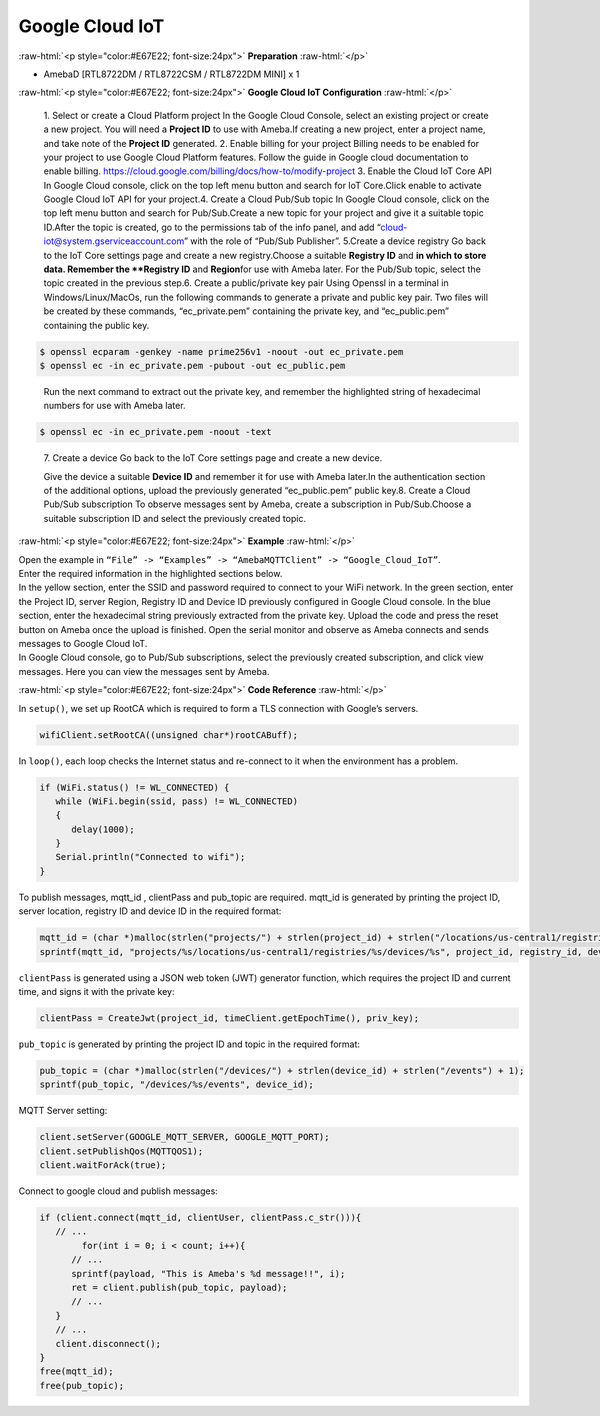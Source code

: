 ##########################################################################
Google Cloud IoT
##########################################################################

.. role:: raw-html(raw)
   :format: html

:raw-html:`<p style="color:#E67E22; font-size:24px">`
**Preparation**
:raw-html:`</p>`

-  AmebaD [RTL8722DM / RTL8722CSM / RTL8722DM MINI] x 1

:raw-html:`<p style="color:#E67E22; font-size:24px">`
**Google Cloud IoT Configuration**
:raw-html:`</p>`

   1. Select or create a Cloud Platform project In the Google Cloud
   Console, select an existing project or create a new project. You will
   need a **Project ID** to use with Ameba.\ |1|\ If creating a new
   project, enter a project name, and take note of the **Project ID** generated.
   \ |image1|\ 
   2. Enable billing for your project Billing
   needs to be enabled for your project to use Google Cloud Platform
   features. Follow the guide in Google cloud documentation to enable
   billing. https://cloud.google.com/billing/docs/how-to/modify-project 
   3. Enable the Cloud IoT Core API In Google Cloud console, click on the top
   left menu button and search for IoT Core.\ |image2|\ Click enable to
   activate Google Cloud IoT API for your project.\ |image3|\ 
   4. Create a Cloud Pub\/Sub topic In Google Cloud console, click on the top left menu
   button and search for Pub\/Sub.\ |image4|\ Create a new topic for your
   project and give it a suitable topic ID.\ |image5|\ |image6|\ After the
   topic is created, go to the permissions tab of the info panel, and add
   “cloud-iot@system.gserviceaccount.com” with the role of “Pub\/Sub
   Publisher”.
   \ |image7|\ |image8|\ |image9|\ 
   5.Create a device registry Go back to the IoT Core settings page and create a new
   registry.\ |image10|\ |image11|\ Choose a suitable **Registry ID** and
   **\ in which to store data. Remember
   the **Registry ID** and **Region**\ for use with Ameba later. For the
   Pub/Sub topic, select the topic created in the previous
   step.\ |image12|\ 
   6. Create a public/private key pair Using Openssl in a
   terminal in Windows/Linux/MacOs, run the following commands to generate
   a private and public key pair. Two files will be created by these
   commands, “ec_private.pem” containing the private key, and
   “ec_public.pem” containing the public key.

.. code-block:: console
   
   $ openssl ecparam -genkey -name prime256v1 -noout -out ec_private.pem
   $ openssl ec -in ec_private.pem -pubout -out ec_public.pem


|image13|
   
   Run the next command to extract out the private key, and
   remember the highlighted string of hexadecimal numbers for use with
   Ameba later.

.. code-block:: console

   $ openssl ec -in ec_private.pem -noout -text

|image14|

   7. Create a device Go back to the IoT Core settings page and
   create a new device. 
   
   |image15|
   
   Give the device a suitable **Device ID** and remember it for use with 
   Ameba later.\ |image16|\ In the
   authentication section of the additional options, upload the previously
   generated “ec_public.pem” public key.\ |image17|\ 8. Create a Cloud
   Pub/Sub subscription To observe messages sent by Ameba, create a
   subscription in Pub/Sub.\ |image18|\ Choose a suitable subscription ID
   and select the previously created topic.\ |image19|

:raw-html:`<p style="color:#E67E22; font-size:24px">`
**Example**
:raw-html:`</p>`

| Open the example in ``“File” -> “Examples” -> “AmebaMQTTClient” ->
  “Google_Cloud_IoT”``.
| |image20|
| Enter the required information in the highlighted sections below.
| |image21|
| In the yellow section, enter the
  SSID and password required to connect to your WiFi network. In the green
  section, enter the Project ID, server Region, Registry ID and Device ID
  previously configured in Google Cloud console. In the blue section,
  enter the hexadecimal string previously extracted from the private key.
  Upload the code and press the reset button on Ameba once the upload is
  finished. Open the serial monitor and observe as Ameba connects and
  sends messages to Google Cloud IoT.
| |image22|
| In Google Cloud console, go to Pub/Sub subscriptions, select the previously 
  created subscription, and click view messages. Here you can view the messages 
  sent by Ameba.\ |image23|\ |image24|

:raw-html:`<p style="color:#E67E22; font-size:24px">`
**Code Reference**
:raw-html:`</p>`

In ``setup()``, we set up RootCA which is required to form a TLS connection
with Google’s servers.

.. code-block:: c

   wifiClient.setRootCA((unsigned char*)rootCABuff);

In ``loop()``, each loop checks the Internet status and re-connect to it
when the environment has a problem.

.. code-block:: c

   if (WiFi.status() != WL_CONNECTED) {
      while (WiFi.begin(ssid, pass) != WL_CONNECTED)
      {
         delay(1000);
      }
      Serial.println("Connected to wifi");
   }

To publish messages, mqtt_id , clientPass and pub_topic are required.
mqtt_id is generated by printing the project ID, server location,
registry ID and device ID in the required format:

.. code-block:: c

   mqtt_id = (char *)malloc(strlen("projects/") + strlen(project_id) + strlen("/locations/us-central1/registries/") + strlen(registry_id) + strlen("/devices/") + strlen(device_id) + 1);
   sprintf(mqtt_id, "projects/%s/locations/us-central1/registries/%s/devices/%s", project_id, registry_id, device_id);

``clientPass`` is generated using a JSON web token (JWT) generator function,
which requires the project ID and current time, and signs it with the
private key:

.. code-block:: c
   
   clientPass = CreateJwt(project_id, timeClient.getEpochTime(), priv_key);

``pub_topic`` is generated by printing the project ID and topic in the
required format:

.. code-block:: c
   
   pub_topic = (char *)malloc(strlen("/devices/") + strlen(device_id) + strlen("/events") + 1);
   sprintf(pub_topic, "/devices/%s/events", device_id); 

MQTT Server setting:

.. code-block:: c

   client.setServer(GOOGLE_MQTT_SERVER, GOOGLE_MQTT_PORT);
   client.setPublishQos(MQTTQOS1);
   client.waitForAck(true);

Connect to google cloud and publish messages:

.. code-block:: c

   if (client.connect(mqtt_id, clientUser, clientPass.c_str())){
      // ...
	   for(int i = 0; i < count; i++){
         // ...
         sprintf(payload, "This is Ameba's %d message!!", i);
         ret = client.publish(pub_topic, payload);
         // ...
      }
      // ...
      client.disconnect();
   }
   free(mqtt_id);
   free(pub_topic);

.. |1| image:: /ambd_arduino/media/Google_Cloud_IoT/image1.png
   :width: 1352
   :height: 1125
   :scale: 50 %
.. |image1| image:: /ambd_arduino/media/Google_Cloud_IoT/image2.png
   :width: 1181
   :height: 540
   :scale: 50 %
.. |image2| image:: /ambd_arduino/media/Google_Cloud_IoT/image3.png
   :width: 1352
   :height: 1125
   :scale: 50 %
.. |image3| image:: /ambd_arduino/media/Google_Cloud_IoT/image4.png
   :width: 1352
   :height: 1125
   :scale: 50 %
.. |image4| image:: /ambd_arduino/media/Google_Cloud_IoT/image5.png
   :width: 1352
   :height: 1125
   :scale: 50 %
.. |image5| image:: /ambd_arduino/media/Google_Cloud_IoT/image6.png
   :width: 1352
   :height: 1125
   :scale: 50 %
.. |image6| image:: /ambd_arduino/media/Google_Cloud_IoT/image7.png
   :width: 1352
   :height: 1125
   :scale: 50 %
.. |image7| image:: /ambd_arduino/media/Google_Cloud_IoT/image8.png
   :width: 1101
   :height: 916
   :scale: 50 %
.. |image8| image:: /ambd_arduino/media/Google_Cloud_IoT/image9.png
   :width: 1622
   :height: 1125
   :scale: 50 %
.. |image9| image:: /ambd_arduino/media/Google_Cloud_IoT/image10.png
   :width: 1622
   :height: 1125
   :scale: 50 %
.. |image10| image:: /ambd_arduino/media/Google_Cloud_IoT/image3.png
   :width: 1321
   :height: 916
   :scale: 50 %
.. |image11| image:: /ambd_arduino/media/Google_Cloud_IoT/image11.png
   :width: 1622
   :height: 1125
   :scale: 25 %
.. |image12| image:: /ambd_arduino/media/Google_Cloud_IoT/image12.png
   :width: 1321
   :height: 916
   :scale: 50 %
.. |image13| image:: /ambd_arduino/media/Google_Cloud_IoT/image13.png
   :width: 963
   :height: 694
   :scale: 50 %
.. |image14| image:: /ambd_arduino/media/Google_Cloud_IoT/image14.png
   :width: 963
   :height: 694
   :scale: 50 %
.. |image15| image:: /ambd_arduino/media/Google_Cloud_IoT/image15.png
   :width: 1622
   :height: 1125
   :scale: 50 %
.. |image16| image:: /ambd_arduino/media/Google_Cloud_IoT/image16.png
   :width: 1380
   :height: 1125
   :scale: 50 %
.. |image17| image:: /ambd_arduino/media/Google_Cloud_IoT/image17.png
   :width: 1380
   :height: 1125
   :scale: 50 %
.. |image18| image:: /ambd_arduino/media/Google_Cloud_IoT/image18.png
   :width: 1380
   :height: 1125
   :scale: 50 %
.. |image19| image:: /ambd_arduino/media/Google_Cloud_IoT/image19.png
   :width: 1153
   :height: 940
   :scale: 50 %
.. |image20| image:: /ambd_arduino/media/Google_Cloud_IoT/image20.png
   :width: 737
   :height: 1202
   :scale: 50 %
.. |image21| image:: /ambd_arduino/media/Google_Cloud_IoT/image21.png
   :width: 737
   :height: 1062
   :scale: 50 %
.. |image22| image:: /ambd_arduino/media/Google_Cloud_IoT/image22.png
   :width: 732
   :height: 627
   :scale: 50 %
.. |image23| image:: /ambd_arduino/media/Google_Cloud_IoT/image23.png
   :width: 1586
   :height: 1125
   :scale: 50 %
.. |image24| image:: /ambd_arduino/media/Google_Cloud_IoT/image24.png
   :width: 1586
   :height: 1125
   :scale: 50 %
